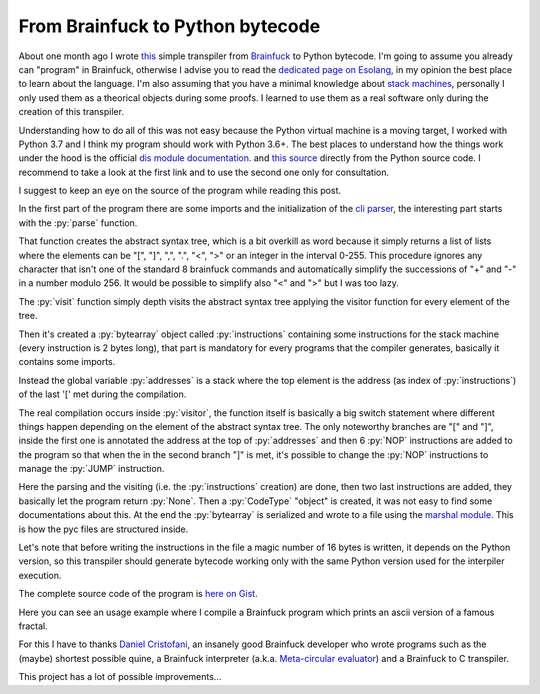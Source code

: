 
From Brainfuck to Python bytecode
=================================

.. post:: Aug 27, 2019
   :tags: python, compiler, bytecode, brainfuck
   :category:

.. role:: py(code)
   :language: python

.. The followBing is needed for gists embedding with specifc lines
.. raw:: html

   <script src=https://cdnjs.cloudflare.com/ajax/libs/gist-embed/2.7.1/gist-embed.min.js></script>

About one month ago I wrote this_ simple transpiler from Brainfuck_ to Python
bytecode. I'm going to assume you already can "program" in Brainfuck, otherwise
I advise you to read the `dedicated page on Esolang`_, in my opinion the best
place to learn about the language. I'm also assuming that you have a minimal
knowledge about `stack machines`_, personally I only used them as a theorical
objects during some proofs. I learned to use them as a real software only during
the creation of this transpiler.

Understanding how to do all of this was not easy because the Python virtual
machine is a moving target, I worked with Python 3.7 and I think my program
should work with Python 3.6+. The best places to understand how the things work
under the hood is the official `dis module documentation`_. and `this source`_
directly from the Python source code. I recommend to take a look at the first
link and to use the second one only for consultation.

I suggest to keep an eye on the source of the program while reading this post.

In the first part of the program there are some imports and the initialization
of the `cli parser`_, the interesting part starts with the :py:`parse` function.

.. _this: https://gist.github.com/andrea96/913aa9667d89af8e2ab45e99e557c2aa
.. _Brainfuck: https://en.wikipedia.org/wiki/Brainfuck
.. _`dedicated page on Esolang`: https://esolangs.org/wiki/Brainfuck
.. _`stack machines`: https://en.wikipedia.org/wiki/Stack_machine
.. _`dis module documentation`: https://docs.python.org/3.7/library/dis.html
.. _`this source`: https://github.com/python/cpython/blob/master/Python/ceval.c
.. _`cli parser`: https://docs.python.org/3.7/library/argparse.html

.. raw:: html

   <code data-gist-id="913aa9667d89af8e2ab45e99e557c2aa"
   data-gist-hide-footer="true" data-gist-line="50-88"></code>

That function creates the abstract syntax tree, which is a bit overkill as word
because it simply returns a list of lists where the elements can be "[", "]",
",", ".", "<", ">" or an integer in the interval 0-255. This procedure ignores
any character that isn't one of the standard 8 brainfuck commands and
automatically simplify the successions of "+" and "-" in a number modulo 256. It
would be possible to simplify also "<" and ">" but I was too lazy.

The :py:`visit` function simply depth visits the abstract syntax tree applying
the visitor function for every element of the tree.

.. raw:: html

   <code data-gist-id="913aa9667d89af8e2ab45e99e557c2aa"
   data-gist-hide-footer="true" data-gist-line="90-95"></code>

Then it's created a :py:`bytearray` object called :py:`instructions` containing
some instructions for the stack machine (every instruction is 2 bytes long),
that part is mandatory for every programs that the compiler generates, basically
it contains some imports.

Instead the global variable :py:`addresses` is a stack where the top element is
the address (as index of :py:`instructions`) of the last '[' met during the
compilation.

The real compilation occurs inside :py:`visitor`, the function itself is
basically a big switch statement where different things happen depending on the
element of the abstract syntax tree. The only noteworthy branches are "[" and
"]", inside the first one is annotated the address at the top of :py:`addresses`
and then 6 :py:`NOP` instructions are added to the program so that when the in
the second branch "]" is met, it's possible to change the :py:`NOP` instructions
to manage the :py:`JUMP` instruction.


.. raw:: html

   <code data-gist-id="913aa9667d89af8e2ab45e99e557c2aa"
   data-gist-hide-footer="true" data-gist-line="195-232"></code>

Here the parsing and the visiting (i.e. the :py:`instructions` creation) are
done, then two last instructions are added, they basically let the program
return :py:`None`. Then a :py:`CodeType` "object" is created, it was not easy to
find some documentations about this. At the end the :py:`bytearray` is
serialized and wrote to a file using the `marshal module`_. This is how the pyc
files are structured inside.

Let's note that before writing the instructions in the file a magic number of 16
bytes is written, it depends on the Python version, so this transpiler should
generate bytecode working only with the same Python version used for the
interpiler execution.

The complete source code of the program is `here on Gist`_.

Here you can see an usage example where I compile a Brainfuck program which
prints an ascii version of a famous fractal.

.. asciinema:: eQxRo9gNILmH0RnT6paAPgQib

For this I have to thanks `Daniel Cristofani`_, an insanely good Brainfuck
developer who wrote programs such as the (maybe) shortest possible quine, a
Brainfuck interpreter (a.k.a. `Meta-circular evaluator`_) and a Brainfuck to C
transpiler.

This project has a lot of possible improvements...

.. _`marshal module`: https://docs.python.org/3.7/library/marshal.html
.. _`here on Gist`: https://gist.github.com/andrea96/913aa9667d89af8e2ab45e99e557c2aa
.. _`Daniel Cristofani`: http://www.hevanet.com/cristofd/brainfuck/
.. _`Meta-circular evaluator`: https://en.wikipedia.org/wiki/Meta-circular_evaluator

